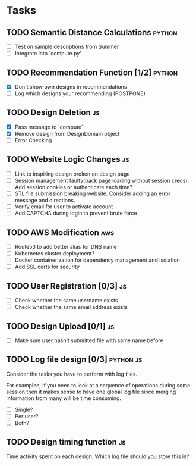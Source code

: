 * Tasks

** TODO Semantic Distance Calculations                               :python:

- [ ] Test on sample descriptions from Summer
- [ ] Integrate into `compute.py'

** TODO Recommendation Function [1/2]                               :python:

- [X] Don't show own designs in recommendations
- [ ] Log which designs your recommending (POSTPONE)

** TODO Design Deletion                                                 :js:

- [X] Pass message to `compute`
- [X] Remove design from DesignDomain object
- [ ] Error Checking

** TODO Website Logic Changes                                           :js:
- [ ] Link to inspiring design broken on design page
- [ ] Session management faulty(back page loading without session creds). Add session cookies or authenticate each time?
- [ ] STL file submission breaking website. Consider adding an error message and directions.
- [ ] Verify email for user to activate account
- [ ] Add CAPTCHA during login to prevent brute force

** TODO AWS Modification                                                :aws:            
- [ ] Route53 to add better alias for DNS name
- [ ] Kubernetes cluster deployment?
- [ ] Docker containerization for dependency management and isolation
- [ ] Add SSL certs for security

** TODO User Registration [0/3]                                         :js:

- [ ] Check whether the same username exists
- [ ] Check whether the same email address exists

** TODO Design Upload [0/1]                                             :js:

- [ ] Make sure user hasn't submitted file with same name before


** TODO Log file design [0/3]                                    :python:js:

Consider the tasks you have to perform with log files.

For examplee, If you need to look at a sequence of operations 
during some session then it makes sense to have one global log 
file since merging information from many will be time consuming.

- [ ] Single?
- [ ] Per user?
- [ ] Both?


** TODO Design timing function                                          :js:

Time activity spent on each design. Which log file should you store
this in?
